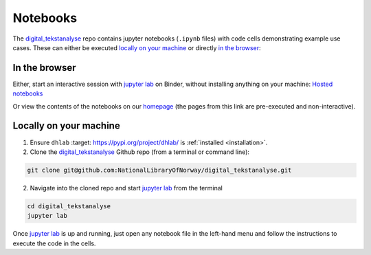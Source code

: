 Notebooks
==============
The `digital_tekstanalyse`_ repo contains jupyter notebooks (``.ipynb`` files)
with code cells demonstrating example use cases.
These can either be executed `locally on your machine`_ or directly `in the browser`_:


In the browser
---------------------
Either, start an interactive session with `jupyter lab`_ on Binder, without installing anything on
your machine: `Hosted notebooks`_

Or view the contents of the notebooks on our homepage_ (the pages from this link are pre-executed
and non-interactive).


Locally on your machine
---------------------------------
1. Ensure |dhlab_pypi| is :ref:`installed <installation>`.

2. Clone the `digital_tekstanalyse`_ Github repo (from a terminal or command line):

.. code-block:: shell

   git clone git@github.com:NationalLibraryOfNorway/digital_tekstanalyse.git

2. Navigate into the cloned repo and start `jupyter lab`_ from the terminal

.. code-block:: shell

   cd digital_tekstanalyse
   jupyter lab


Once `jupyter lab`_ is up and running, just open any notebook file in the left-hand menu and
follow the instructions to execute the code in the cells.



.. _hosted notebooks: https://mybinder.org/v2/gh/DH-LAB-NB/DHLAB/master
.. _dhlab_pypi: https://pypi.org/project/dhlab/
.. _digital_tekstanalyse: https://github.com/NationalLibraryOfNorway/digital_tekstanalyse
.. _jupyter lab: https://jupyter.org/
.. |dhlab_pypi| replace:: ``dhlab``
   :target: https://pypi.org/project/dhlab/
.. _homepage: https://www.nb.no/dh-lab/digital-tekstanalyse/



